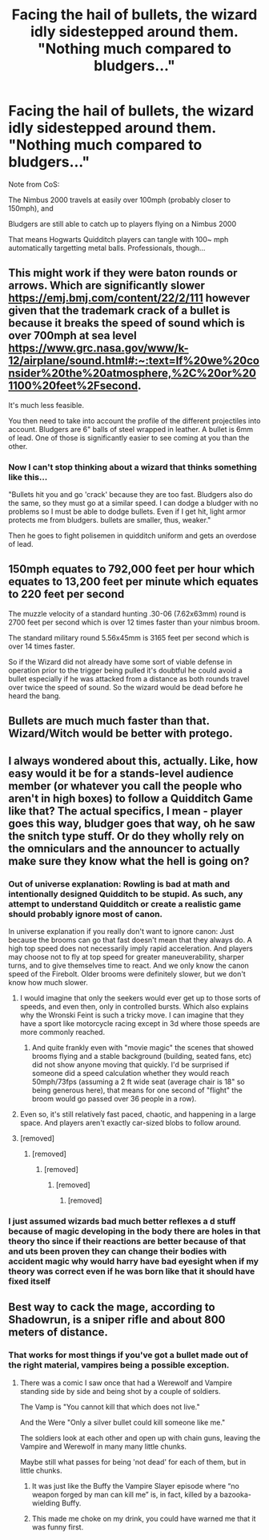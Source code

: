 #+TITLE: Facing the hail of bullets, the wizard idly sidestepped around them. "Nothing much compared to bludgers..."

* Facing the hail of bullets, the wizard idly sidestepped around them. "Nothing much compared to bludgers..."
:PROPERTIES:
:Author: Aardwarkthe2nd
:Score: 8
:DateUnix: 1604395692.0
:DateShort: 2020-Nov-03
:FlairText: Prompt
:END:
Note from CoS:

The Nimbus 2000 travels at easily over 100mph (probably closer to 150mph), and

Bludgers are still able to catch up to players flying on a Nimbus 2000

That means Hogwarts Quidditch players can tangle with 100~ mph automatically targetting metal balls. Professionals, though...


** This might work if they were baton rounds or arrows. Which are significantly slower [[https://emj.bmj.com/content/22/2/111]] however given that the trademark crack of a bullet is because it breaks the speed of sound which is over 700mph at sea level [[https://www.grc.nasa.gov/www/k-12/airplane/sound.html#:%7E:text=If%20we%20consider%20the%20atmosphere,%2C%20or%201100%20feet%2Fsecond][https://www.grc.nasa.gov/www/k-12/airplane/sound.html#:~:text=If%20we%20consider%20the%20atmosphere,%2C%20or%201100%20feet%2Fsecond]].

It's much less feasible.

You then need to take into account the profile of the different projectiles into account. Bludgers are 6" balls of steel wrapped in leather. A bullet is 6mm of lead. One of those is significantly easier to see coming at you than the other.
:PROPERTIES:
:Author: dark-phoenix-lady
:Score: 19
:DateUnix: 1604400990.0
:DateShort: 2020-Nov-03
:END:

*** Now I can't stop thinking about a wizard that thinks something like this...

"Bullets hit you and go 'crack' because they are too fast. Bludgers also do the same, so they must go at a similar speed. I can dodge a bludger with no problems so I must be able to dodge bullets. Even if I get hit, light armor protects me from bludgers. bullets are smaller, thus, weaker."

Then he goes to fight polisemen in quidditch uniform and gets an overdose of lead.
:PROPERTIES:
:Author: Vash_the_Snake
:Score: 11
:DateUnix: 1604414942.0
:DateShort: 2020-Nov-03
:END:


** 150mph equates to 792,000 feet per hour which equates to 13,200 feet per minute which equates to 220 feet per second

The muzzle velocity of a standard hunting .30-06 (7.62x63mm) round is 2700 feet per second which is over 12 times faster than your nimbus broom.

The standard military round 5.56x45mm is 3165 feet per second which is over 14 times faster.

So if the Wizard did not already have some sort of viable defense in operation prior to the trigger being pulled it's doubtful he could avoid a bullet especially if he was attacked from a distance as both rounds travel over twice the speed of sound. So the wizard would be dead before he heard the bang.
:PROPERTIES:
:Author: reddog44mag
:Score: 14
:DateUnix: 1604413335.0
:DateShort: 2020-Nov-03
:END:


** Bullets are much much faster than that. Wizard/Witch would be better with protego.
:PROPERTIES:
:Author: Demandred3000
:Score: 4
:DateUnix: 1604397995.0
:DateShort: 2020-Nov-03
:END:


** I always wondered about this, actually. Like, how easy would it be for a stands-level audience member (or whatever you call the people who aren't in high boxes) to follow a Quidditch Game like that? The actual specifics, I mean - player goes this way, bludger goes that way, oh he saw the snitch type stuff. Or do they wholly rely on the omniculars and the announcer to actually make sure they know what the hell is going on?
:PROPERTIES:
:Author: Avalon1632
:Score: 2
:DateUnix: 1604418821.0
:DateShort: 2020-Nov-03
:END:

*** Out of universe explanation: Rowling is bad at math and intentionally designed Quidditch to be stupid. As such, any attempt to understand Quidditch or create a realistic game should probably ignore most of canon.

In universe explanation if you really don't want to ignore canon: Just because the brooms can go that fast doesn't mean that they always do. A high top speed does not necessarily imply rapid acceleration. And players may choose not to fly at top speed for greater maneuverability, sharper turns, and to give themselves time to react. And we only know the canon speed of the Firebolt. Older brooms were definitely slower, but we don't know how much slower.
:PROPERTIES:
:Author: TheLetterJ0
:Score: 8
:DateUnix: 1604421595.0
:DateShort: 2020-Nov-03
:END:

**** I would imagine that only the seekers would ever get up to those sorts of speeds, and even then, only in controlled bursts. Which also explains why the Wronski Feint is such a tricky move. I can imagine that they have a sport like motorcycle racing except in 3d where those speeds are more commonly reached.
:PROPERTIES:
:Author: dark-phoenix-lady
:Score: 4
:DateUnix: 1604422362.0
:DateShort: 2020-Nov-03
:END:

***** And quite frankly even with "movie magic" the scenes that showed brooms flying and a stable background (building, seated fans, etc) did not show anyone moving that quickly. I'd be surprised if someone did a speed calculation whether they would reach 50mph/73fps (assuming a 2 ft wide seat (average chair is 18" so being generous here), that means for one second of "flight" the broom would go passed over 36 people in a row).
:PROPERTIES:
:Author: reddog44mag
:Score: 3
:DateUnix: 1604435914.0
:DateShort: 2020-Nov-04
:END:


**** Even so, it's still relatively fast paced, chaotic, and happening in a large space. And players aren't exactly car-sized blobs to follow around.
:PROPERTIES:
:Author: Avalon1632
:Score: 1
:DateUnix: 1604429055.0
:DateShort: 2020-Nov-03
:END:


**** [removed]
:PROPERTIES:
:Score: -1
:DateUnix: 1604421606.0
:DateShort: 2020-Nov-03
:END:

***** [removed]
:PROPERTIES:
:Score: -1
:DateUnix: 1604421616.0
:DateShort: 2020-Nov-03
:END:

****** [removed]
:PROPERTIES:
:Score: 0
:DateUnix: 1604421626.0
:DateShort: 2020-Nov-03
:END:

******* [removed]
:PROPERTIES:
:Score: 0
:DateUnix: 1604421637.0
:DateShort: 2020-Nov-03
:END:

******** [removed]
:PROPERTIES:
:Score: 0
:DateUnix: 1604421646.0
:DateShort: 2020-Nov-03
:END:


*** I just assumed wizards bad much better reflexes a d stuff because of magic developing in the body there are holes in that theory tho since if their reactions are better because of that and uts been proven they can change their bodies with accident magic why would harry have bad eyesight when if my theory was correct even if he was born like that it should have fixed itself
:PROPERTIES:
:Author: helpmepleaseandtha
:Score: 1
:DateUnix: 1607634203.0
:DateShort: 2020-Dec-11
:END:


** Best way to cack the mage, according to Shadowrun, is a sniper rifle and about 800 meters of distance.
:PROPERTIES:
:Author: IronTippedQuill
:Score: 1
:DateUnix: 1604409167.0
:DateShort: 2020-Nov-03
:END:

*** That works for most things if you've got a bullet made out of the right material, vampires being a possible exception.
:PROPERTIES:
:Author: dark-phoenix-lady
:Score: 1
:DateUnix: 1604417291.0
:DateShort: 2020-Nov-03
:END:

**** There was a comic I saw once that had a Werewolf and Vampire standing side by side and being shot by a couple of soldiers.

The Vamp is "You cannot kill that which does not live."

And the Were "Only a silver bullet could kill someone like me."

The soldiers look at each other and open up with chain guns, leaving the Vampire and Werewolf in many many little chunks.

Maybe still what passes for being 'not dead' for each of them, but in little chunks.
:PROPERTIES:
:Author: Clell65619
:Score: 8
:DateUnix: 1604420379.0
:DateShort: 2020-Nov-03
:END:

***** It was just like the Buffy the Vampire Slayer episode where “no weapon forged by man can kill me” is, in fact, killed by a bazooka-wielding Buffy.
:PROPERTIES:
:Author: IronTippedQuill
:Score: 3
:DateUnix: 1604420984.0
:DateShort: 2020-Nov-03
:END:


***** This made me choke on my drink, you could have warned me that it was funny first.
:PROPERTIES:
:Author: dark-phoenix-lady
:Score: 1
:DateUnix: 1604422427.0
:DateShort: 2020-Nov-03
:END:

